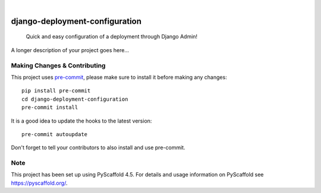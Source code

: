 .. These are examples of badges you might want to add to your README:
   please update the URLs accordingly

    .. image:: https://api.cirrus-ci.com/github/<USER>/django-deployment-configuration.svg?branch=main
        :alt: Built Status
        :target: https://cirrus-ci.com/github/<USER>/django-deployment-configuration
    .. image:: https://readthedocs.org/projects/django-deployment-configuration/badge/?version=latest
        :alt: ReadTheDocs
        :target: https://django-deployment-configuration.readthedocs.io/en/stable/
    .. image:: https://img.shields.io/coveralls/github/<USER>/django-deployment-configuration/main.svg
        :alt: Coveralls
        :target: https://coveralls.io/r/<USER>/django-deployment-configuration
    .. image:: https://img.shields.io/pypi/v/django-deployment-configuration.svg
        :alt: PyPI-Server
        :target: https://pypi.org/project/django-deployment-configuration/
    .. image:: https://img.shields.io/conda/vn/conda-forge/django-deployment-configuration.svg
        :alt: Conda-Forge
        :target: https://anaconda.org/conda-forge/django-deployment-configuration
    .. image:: https://pepy.tech/badge/django-deployment-configuration/month
        :alt: Monthly Downloads
        :target: https://pepy.tech/project/django-deployment-configuration
    .. image:: https://img.shields.io/twitter/url/http/shields.io.svg?style=social&label=Twitter
        :alt: Twitter
        :target: https://twitter.com/django-deployment-configuration

.. image:: https://img.shields.io/badge/-PyScaffold-005CA0?logo=pyscaffold
    :alt: Project generated with PyScaffold
    :target: https://pyscaffold.org/

|

===============================
django-deployment-configuration
===============================


    Quick and easy configuration of a deployment through Django Admin!


A longer description of your project goes here...


.. _pyscaffold-notes:

Making Changes & Contributing
=============================

This project uses `pre-commit`_, please make sure to install it before making any
changes::

    pip install pre-commit
    cd django-deployment-configuration
    pre-commit install

It is a good idea to update the hooks to the latest version::

    pre-commit autoupdate

Don't forget to tell your contributors to also install and use pre-commit.

.. _pre-commit: https://pre-commit.com/

Note
====

This project has been set up using PyScaffold 4.5. For details and usage
information on PyScaffold see https://pyscaffold.org/.

